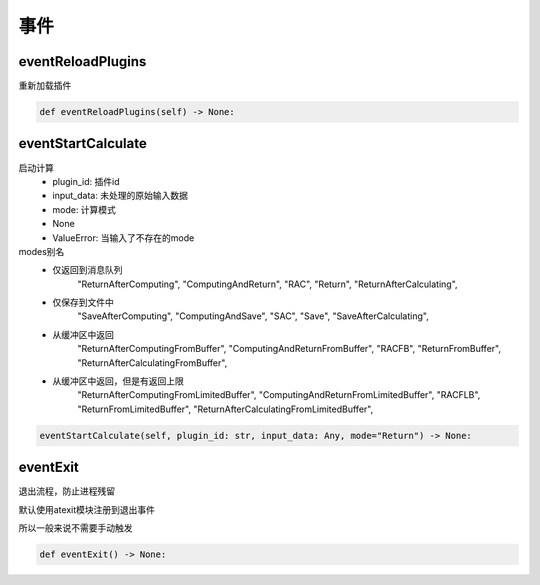 事件
=============================================

eventReloadPlugins
-----------------------
重新加载插件

.. code-block:: python

    def eventReloadPlugins(self) -> None:

eventStartCalculate
-----------------------
启动计算
    - plugin_id: 插件id
    - input_data: 未处理的原始输入数据
    - mode: 计算模式
    - None
    - ValueError: 当输入了不存在的mode

modes别名
    - 仅返回到消息队列
                "ReturnAfterComputing",
                "ComputingAndReturn",
                "RAC",
                "Return",
                "ReturnAfterCalculating",

    - 仅保存到文件中
                "SaveAfterComputing",
                "ComputingAndSave",
                "SAC",
                "Save",
                "SaveAfterCalculating",

    - 从缓冲区中返回
                "ReturnAfterComputingFromBuffer",
                "ComputingAndReturnFromBuffer",
                "RACFB",
                "ReturnFromBuffer",
                "ReturnAfterCalculatingFromBuffer",

    - 从缓冲区中返回，但是有返回上限
                "ReturnAfterComputingFromLimitedBuffer",
                "ComputingAndReturnFromLimitedBuffer",
                "RACFLB",
                "ReturnFromLimitedBuffer",
                "ReturnAfterCalculatingFromLimitedBuffer",

.. code-block:: python

    eventStartCalculate(self, plugin_id: str, input_data: Any, mode="Return") -> None:

eventExit
-----------------------
退出流程，防止进程残留

默认使用atexit模块注册到退出事件

所以一般来说不需要手动触发

.. code-block:: python

    def eventExit() -> None:

